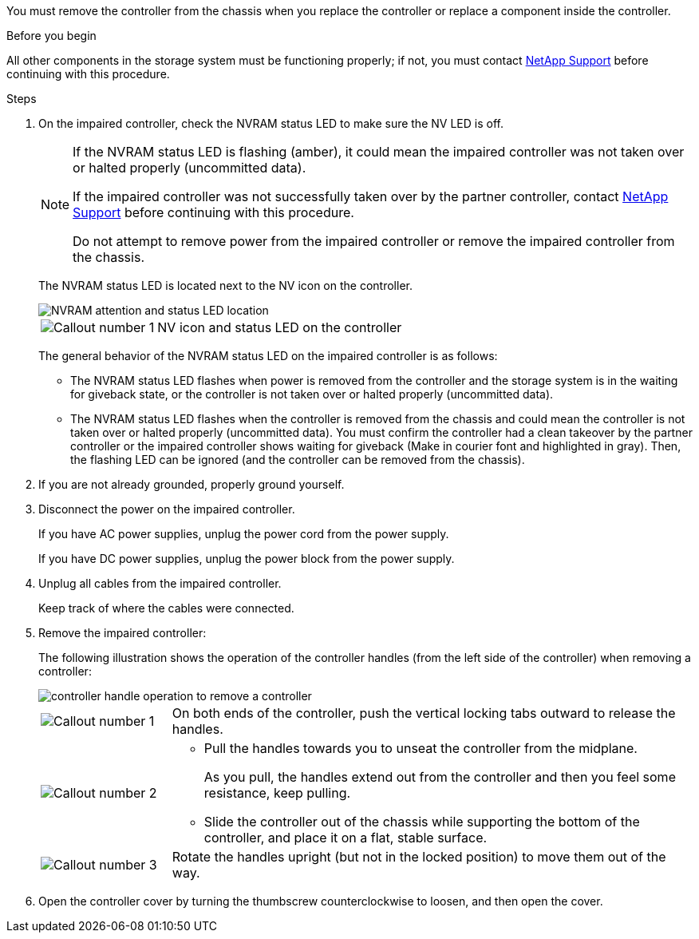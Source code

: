 You must remove the controller from the chassis when you replace the controller or replace a component inside the controller.

// After you complete the shutdown procedure for the impaired controller, you can remove the controller from the chassis to access the failed FRU component.

.Before you begin

All other components in the storage system must be functioning properly; if not, you must contact https://mysupport.netapp.com/site/global/dashboard[NetApp Support] before continuing with this procedure.

.Steps
. On the impaired controller, check the NVRAM status LED to make sure the NV LED is off.
+
[NOTE] 
====
If the NVRAM status LED is flashing (amber), it could mean the impaired controller was not taken over or halted properly (uncommitted data).

If the impaired controller was not successfully taken over by the partner controller, contact https://mysupport.netapp.com/site/global/dashboard[NetApp Support] before continuing with this procedure.

Do not attempt to remove power from the impaired controller or remove the impaired controller from the chassis.
====

+
The NVRAM status LED is located next to the NV icon on the controller.
+
image::../media/drw_g_nvram_led_ieops-1839.svg[NVRAM attention and status LED location]
+
[cols="1,4"]

|===
a|
image::../media/icon_round_1.png[Callout number 1]
a|
NV icon and status LED on the controller

|===
+
The general behavior of the NVRAM status LED on the impaired controller is as follows:
+
* The NVRAM status LED flashes when power is removed from the controller and the storage system is in the waiting for giveback state, or the controller is not taken over or halted properly (uncommitted data).
* The NVRAM status LED flashes when the controller is removed from the chassis and could mean the controller is not taken over or halted properly (uncommitted data). You must confirm the controller had a clean takeover by the partner controller or the impaired controller shows waiting for giveback (Make in courier font and highlighted in gray). Then, the flashing LED can be ignored (and the controller can be removed from the chassis).

. If you are not already grounded, properly ground yourself.

. Disconnect the power on the impaired controller.
+
If you have AC power supplies, unplug the power cord from the power supply.
+
If you have DC power supplies, unplug the power block from the power supply.

. Unplug all cables from the impaired controller.
+
Keep track of where the cables were connected.
+

. Remove the impaired controller:
+
The following illustration shows the operation of the controller handles (from the left side of the controller) when removing a controller:
+
image::../media/drw_g_and_t_handles_remove_ieops-1837.svg[controller handle operation to remove a controller]
+
[cols="1,4"]

|===
a|
image::../media/icon_round_1.png[Callout number 1]
a|
On both ends of the controller, push the vertical locking tabs outward to release the handles.
a|
image::../media/icon_round_2.png[Callout number 2] 
a|
* Pull the handles towards you to unseat the controller from the midplane.
+
As you pull, the handles extend out from the controller and then you feel some resistance, keep pulling.
+
* Slide the controller out of the chassis while supporting the bottom of the controller, and place it on a flat, stable surface. 
a|
image::../media/icon_round_3.png[Callout number 3] 
a|
Rotate the handles upright (but not in the locked position) to move them out of the way.

|===
+

. Open the controller cover by turning the thumbscrew counterclockwise to loosen, and then open the cover.



